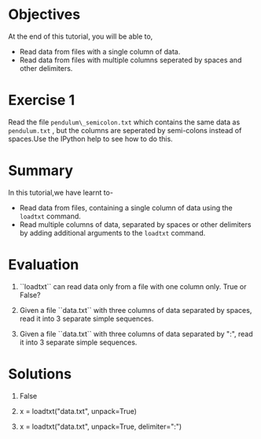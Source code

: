#+LaTeX_CLASS: beamer
#+LaTeX_CLASS_OPTIONS: [presentation]
#+BEAMER_FRAME_LEVEL: 1

#+BEAMER_HEADER_EXTRA: \usetheme{Warsaw}\usecolortheme{default}\useoutertheme{infolines}\setbeamercovered{transparent}
#+COLUMNS: %45ITEM %10BEAMER_env(Env) %10BEAMER_envargs(Env Args) %4BEAMER_col(Col) %8BEAMER_extra(Extra)
#+PROPERTY: BEAMER_col_ALL 0.1 0.2 0.3 0.4 0.5 0.6 0.7 0.8 0.9 1.0 :ETC

#+LaTeX_CLASS: beamer
#+LaTeX_CLASS_OPTIONS: [presentation]

#+LaTeX_HEADER: \usepackage[english]{babel} \usepackage{ae,aecompl}
#+LaTeX_HEADER: \usepackage{mathpazo,courier,euler} \usepackage[scaled=.95]{helvet}

#+LaTeX_HEADER: \usepackage{listings}

#+LaTeX_HEADER:\lstset{language=Python, basicstyle=\ttfamily\bfseries,
#+LaTeX_HEADER:  commentstyle=\color{red}\itshape, stringstyle=\color{darkgreen},
#+LaTeX_HEADER:  showstringspaces=false, keywordstyle=\color{blue}\bfseries}

#+TITLE:    
#+AUTHOR:    FOSSEE
#+EMAIL:     
#+DATE:    

#+DESCRIPTION: 
#+KEYWORDS: 
#+LANGUAGE:  en
#+OPTIONS:   H:3 num:nil toc:nil \n:nil @:t ::t |:t ^:t -:t f:t *:t <:t
#+OPTIONS:   TeX:t LaTeX:nil skip:nil d:nil todo:nil pri:nil tags:not-in-toc

* 
 #+begin_latex
\begin{center}
\vspace{12pt}
\textcolor{blue}{\huge Loading Data from Files}
\end{center}
\vspace{18pt}
\begin{center}
\vspace{10pt}
\includegraphics[scale=0.95]{../images/fossee-logo.png}\\
\vspace{5pt}
\scriptsize Developed by FOSSEE Team, IIT-Bombay. \\ 
\scriptsize Funded by National Mission on Education through ICT\\
\scriptsize  MHRD,Govt. of India\\
\includegraphics[scale=0.30]{../images/iitb-logo.png}\\
\end{center}
#+end_latex
* Objectives
  At the end of this tutorial, you will be able to,
  - Read data from files with a single column of data.
  - Read data from files with multiple columns seperated by
    spaces and other delimiters.
* Exercise 1
  Read the file  ~pendulum\_semicolon.txt~  which contains the same data
  as  ~pendulum.txt~ , but the columns are seperated by semi-colons instead
  of spaces.Use the IPython help to see how to do this.
* Summary
  In this tutorial,we have learnt to-
  - Read data from files, containing a single column of data using the
    ~loadtxt~ command.
  - Read multiple columns of data, separated by spaces or other
    delimiters by adding additional arguments to the ~loadtxt~ command.
* Evaluation
  1. ``loadtxt`` can read data only from a file with one column only.
     True or False?

  2. Given a file ``data.txt`` with three columns of data separated by
     spaces, read it into 3 separate simple sequences. 

  3. Given a file ``data.txt`` with three columns of data separated by
     ":", read it into 3 separate simple sequences.
  
* Solutions
  1. False

  2. x = loadtxt("data.txt", unpack=True)

  3. x = loadtxt("data.txt", unpack=True, delimiter=":")
* 
#+begin_latex
   \begin{block}{}
  \begin{center}
  \textcolor{blue}{\Large THANK YOU!} 
  \end{center}
  \end{block}
\begin{block}{}
  \begin{center}
    For more Information, visit our website\\
    \url{http://fossee.in/}
  \end{center}  
  \end{block}
#+end_latex


